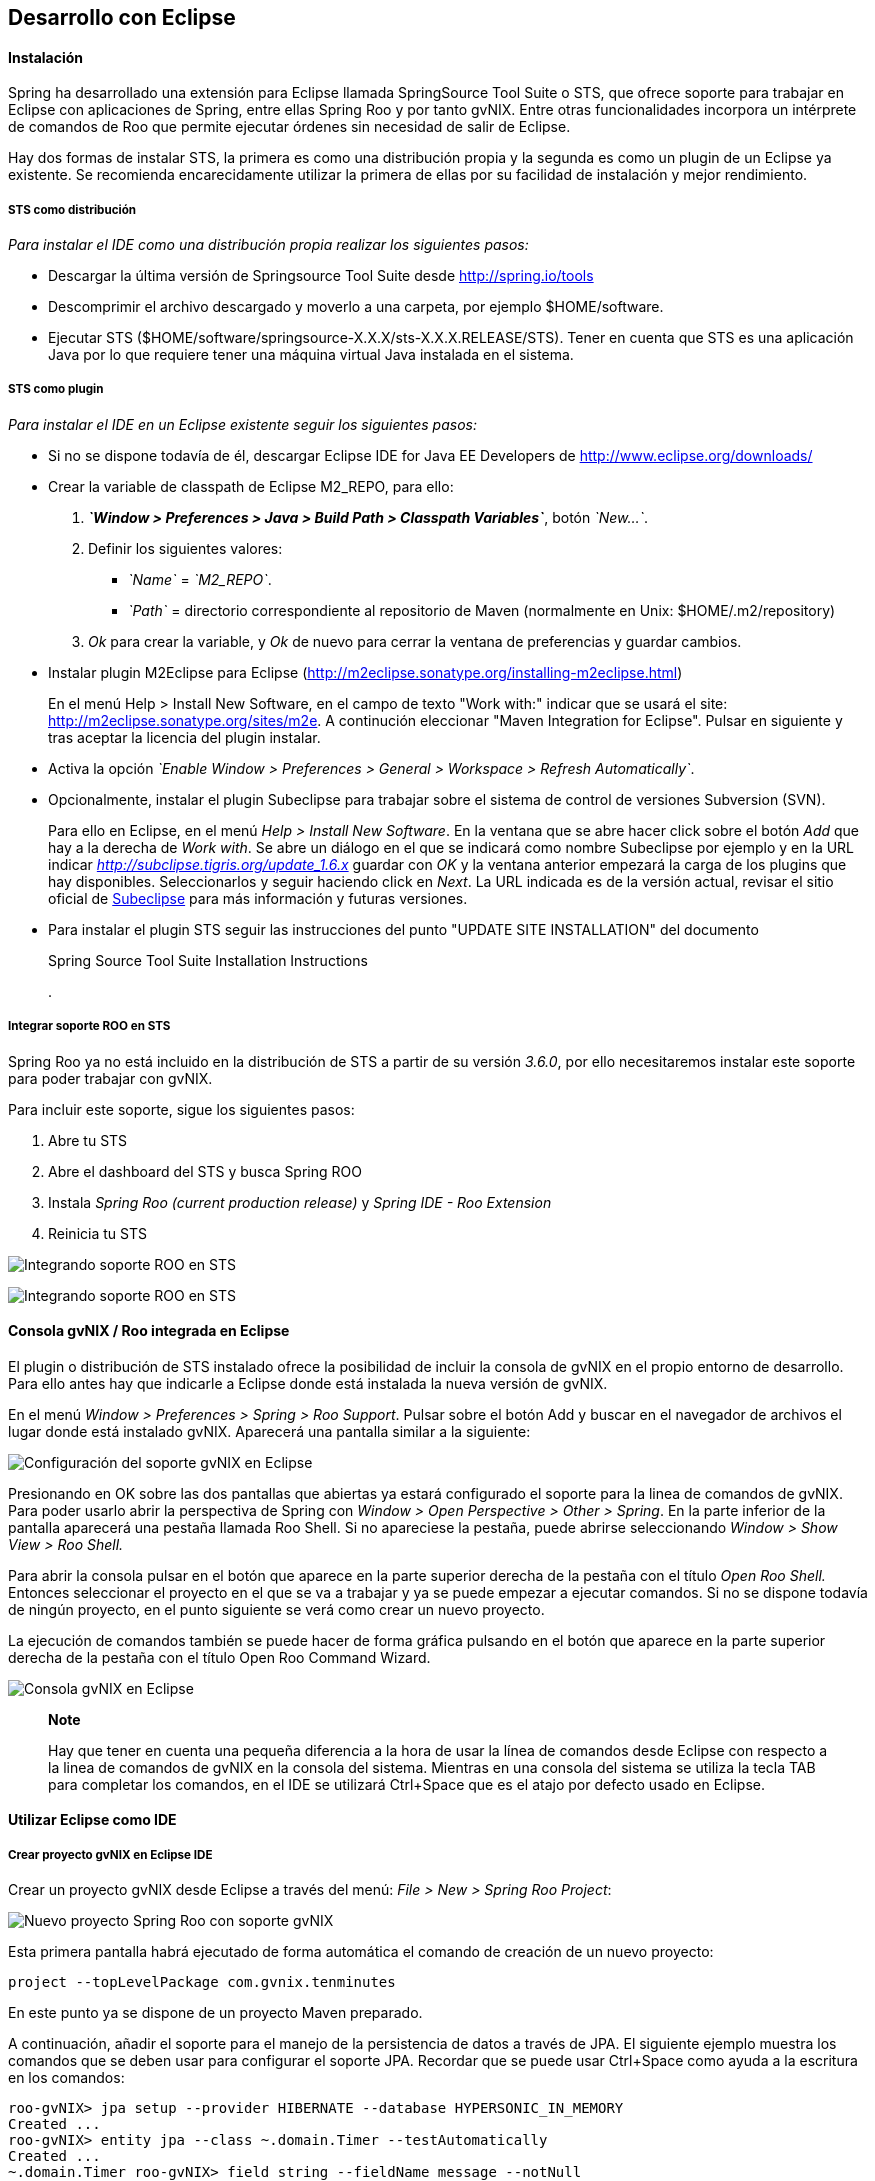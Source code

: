 Desarrollo con Eclipse
----------------------

//Push down level title
:leveloffset: 2

Instalación
-----------

Spring ha desarrollado una extensión para Eclipse llamada SpringSource
Tool Suite o STS, que ofrece soporte para trabajar en Eclipse con
aplicaciones de Spring, entre ellas Spring Roo y por tanto gvNIX. Entre
otras funcionalidades incorpora un intérprete de comandos de Roo que
permite ejecutar órdenes sin necesidad de salir de Eclipse.

Hay dos formas de instalar STS, la primera es como una distribución
propia y la segunda es como un plugin de un Eclipse ya existente. Se
recomienda encarecidamente utilizar la primera de ellas por su facilidad
de instalación y mejor rendimiento.

STS como distribución
~~~~~~~~~~~~~~~~~~~~~

__Para instalar el IDE como una distribución propia realizar los
siguientes pasos:__

* Descargar la última versión de Springsource Tool Suite desde
link:#[http://spring.io/tools]
* Descomprimir el archivo descargado y moverlo a una carpeta, por
ejemplo $HOME/software.
* Ejecutar STS
($HOME/software/springsource-X.X.X/sts-X.X.X.RELEASE/STS). Tener en
cuenta que STS es una aplicación Java por lo que requiere tener una
máquina virtual Java instalada en el sistema.

STS como plugin
~~~~~~~~~~~~~~~

__Para instalar el IDE en un Eclipse existente seguir los siguientes
pasos:__

* Si no se dispone todavía de él, descargar Eclipse IDE for Java EE
Developers de link:#[http://www.eclipse.org/downloads/]
* Crear la variable de classpath de Eclipse M2_REPO, para ello:
1.  *_`Window > Preferences > Java > Build Path
                  > Classpath Variables`_*, botón __`New...`__.
2.  Definir los siguientes valores:
** __`Name`__ = __`M2_REPO`__.
** __`Path`__ = directorio correspondiente al repositorio de Maven
(normalmente en Unix: $HOME/.m2/repository)
3.  _Ok_ para crear la variable, y _Ok_ de nuevo para cerrar la ventana
de preferencias y guardar cambios.
* Instalar plugin M2Eclipse para Eclipse
(http://m2eclipse.sonatype.org/installing-m2eclipse.html)
+
En el menú Help > Install New Software, en el campo de texto "Work
with:" indicar que se usará el site:
link:#[http://m2eclipse.sonatype.org/sites/m2e]. A continución
eleccionar "Maven Integration for Eclipse". Pulsar en siguiente y tras
aceptar la licencia del plugin instalar.
* Activa la opción __`Enable Window > Preferences > General >
              Workspace > Refresh Automatically`__.
* Opcionalmente, instalar el plugin Subeclipse para trabajar sobre el
sistema de control de versiones Subversion (SVN).
+
Para ello en Eclipse, en el menú _Help > Install New Software_. En la
ventana que se abre hacer click sobre el botón _Add_ que hay a la
derecha de _Work with_. Se abre un diálogo en el que se indicará como
nombre Subeclipse por ejemplo y en la URL indicar
_http://subclipse.tigris.org/update_1.6.x_ guardar con _OK_ y la ventana
anterior empezará la carga de los plugins que hay disponibles.
Seleccionarlos y seguir haciendo click en _Next_. La URL indicada es de
la versión actual, revisar el sitio oficial de link:#[Subeclipse] para
más información y futuras versiones.
* Para instalar el plugin STS seguir las instrucciones del punto "UPDATE
SITE INSTALLATION" del documento
+
Spring Source Tool Suite Installation Instructions
+
.

Integrar soporte ROO en STS
~~~~~~~~~~~~~~~~~~~~~~~~~~~

Spring Roo ya no está incluido en la distribución de STS a partir de su
versión _3.6.0_, por ello necesitaremos instalar este soporte para poder
trabajar con gvNIX.

Para incluir este soporte, sigue los siguientes pasos:

1.  Abre tu STS
2.  Abre el dashboard del STS y busca Spring ROO
3.  Instala _Spring Roo (current production release)_ y _Spring IDE -
Roo Extension_
4.  Reinicia tu STS

image:images/sts_install.jpeg[Integrando soporte ROO en STS]

image:images/sts_install.png[Integrando soporte ROO en STS]


Consola gvNIX / Roo integrada en Eclipse
----------------------------------------

El plugin o distribución de STS instalado ofrece la posibilidad de
incluir la consola de gvNIX en el propio entorno de desarrollo. Para
ello antes hay que indicarle a Eclipse donde está instalada la nueva
versión de gvNIX.

En el menú _Window > Preferences > Spring > Roo Support_. Pulsar sobre
el botón Add y buscar en el navegador de archivos el lugar donde está
instalado gvNIX. Aparecerá una pantalla similar a la siguiente:

image:images/preferences_roo.png[Configuración del soporte gvNIX en
Eclipse]

Presionando en OK sobre las dos pantallas que abiertas ya estará
configurado el soporte para la linea de comandos de gvNIX. Para poder
usarlo abrir la perspectiva de Spring con _Window > Open Perspective >
Other > Spring_. En la parte inferior de la pantalla aparecerá una
pestaña llamada Roo Shell. Si no apareciese la pestaña, puede abrirse
seleccionando _Window > Show View > Roo Shell._

Para abrir la consola pulsar en el botón que aparece en la parte
superior derecha de la pestaña con el título _Open Roo Shell._ Entonces
seleccionar el proyecto en el que se va a trabajar y ya se puede empezar
a ejecutar comandos. Si no se dispone todavía de ningún proyecto, en el
punto siguiente se verá como crear un nuevo proyecto.

La ejecución de comandos también se puede hacer de forma gráfica
pulsando en el botón que aparece en la parte superior derecha de la
pestaña con el título Open Roo Command Wizard.

image:images/eclipse_gvNIX_shell.png[Consola gvNIX en Eclipse]

____________________________________________________________________________________________________________________________________________________________________________________________________________________________________________________________________________________________________________________________________________________
*Note*

Hay que tener en cuenta una pequeña diferencia a la hora de usar la
línea de comandos desde Eclipse con respecto a la linea de comandos de
gvNIX en la consola del sistema. Mientras en una consola del sistema se
utiliza la tecla TAB para completar los comandos, en el IDE se utilizará
Ctrl+Space que es el atajo por defecto usado en Eclipse.
____________________________________________________________________________________________________________________________________________________________________________________________________________________________________________________________________________________________________________________________________________________


Utilizar Eclipse como IDE
-------------------------

Crear proyecto gvNIX en Eclipse IDE
~~~~~~~~~~~~~~~~~~~~~~~~~~~~~~~~~~~

Crear un proyecto gvNIX desde Eclipse a través del menú: __File > New >
Spring Roo Project__:

image:images/eclipse_new_roo_project.png[Nuevo proyecto Spring Roo con
soporte gvNIX]

Esta primera pantalla habrá ejecutado de forma automática el comando de
creación de un nuevo proyecto:

----------------------------------------------
project --topLevelPackage com.gvnix.tenminutes
----------------------------------------------

En este punto ya se dispone de un proyecto Maven preparado.

A continuación, añadir el soporte para el manejo de la persistencia de
datos a través de JPA. El siguiente ejemplo muestra los comandos que se
deben usar para configurar el soporte JPA. Recordar que se puede usar
Ctrl+Space como ayuda a la escritura en los comandos:

-------------------------------------------------------------------------
roo-gvNIX> jpa setup --provider HIBERNATE --database HYPERSONIC_IN_MEMORY
Created ...
roo-gvNIX> entity jpa --class ~.domain.Timer --testAutomatically
Created ...
~.domain.Timer roo-gvNIX> field string --fieldName message --notNull
Managed ...
-------------------------------------------------------------------------

El comando *jpa setup* permite configurar la capa de acceso a datos de
manera sencilla. El comando *entitiy jpa* sirve para crear una nueva
entidad y *field* crea atributos en la entidad. Estos comandos se verán
con más detalle en la sección
link:#guia-desarrollo-acceso-datos_persistencia-objetos[Persistencia de
objetos] y
link:#guia-desarrollo_gestion-entidades_definicion_crear-con-comando[Crear
una entidad con el intérprete de comandos], también se verá como generar
todas las entidades de una aplicación mediante el proceso de ingeniería
inversa contra un esquema de BBDD existente.

-----------------------------------------------------
~.domain.Timer roo-gvNIX> web mvc setup
~.domain.Timer roo-gvNIX> web mvc all --package ~.web
Created ...
-----------------------------------------------------

Los comandos *web mvc* crean la capa capa web que gestionaran la
interacción del usuario con la aplicación. Se verán con más detalle en
link:#guia-desarrollo_web_definir-controller[Crear la capa web con el
intérprete de comandos].

------------------------------------------------------
~.web roo-gvNIX> selenium test --controller ~.web.Time
------------------------------------------------------

Importar proyecto gvNIX en Eclipse
~~~~~~~~~~~~~~~~~~~~~~~~~~~~~~~~~~

gvNIX/Roo permite crear proyectos desde la linea de comandos, aunque
puede suceder que se necesite importar un proyecto ya existente en el
IDE. Si se está ejecutando gvNIX en la línea de comandos, bastaría con
ejecutar el comando `perform eclipse` para crear una estructura de
proyecto Eclipse:

-------------------------------
~.domain.PizzaOrder roo-gvNIX>

~.domain.PizzaOrder roo-gvNIX>
-------------------------------

Este comando termina ejecutando el comando del
sistema`mvn eclipse:eclipse` en el proyecto, por lo que es indiferente
el uso de cualquiera de los dos métodos. Tener en cuenta que este último
comando necesita tener configurado Maven.

Ahora se puede importar en el entorno de trabajo mediante
`File > Import > General > Existing Projects
      into workSpace`. Si aparece el mensaje _Turn Weaving Service on?_,
marcar la casilla _Don't ask again until next upgrade_ y clic en _Yes_
(será necesario reiniciar Eclipse).

También es posible borrar la configuración de eclipse ejecutando el
comando `mvn eclipse:clean` en una consola del sistema que tenga
configurada Maven. Para regenerar la configuración de eclipse en un solo
comando usar `mvn eclipse:clean eclipse:eclipse`.

Al importar un proyecto en Eclipse es importante comprobar que dicho
proyecto tiene configuradas las características de proyecto Maven y
proyecto de aspectos java. Esto aparece de forma visual en el proyecto
mediante unas pequeñas letras M y AJ. Si no apareciesen se pueden añadir
estas características seleccionando el proyecto y con el segundo botón
del ratón eligiendo la opción _Configure_. Esto es muy importante ya que
en el caso de no estar correctamente configurado nos aparecerán falsos
errores en el proyecto.

Utilizar Eclipse como IDE
-------------------------

Crear proyecto gvNIX en Eclipse IDE
~~~~~~~~~~~~~~~~~~~~~~~~~~~~~~~~~~~

Crear un proyecto gvNIX desde Eclipse a través del menú: __File > New >
Spring Roo Project__:

image:images/eclipse_new_roo_project.png[Nuevo proyecto Spring Roo con
soporte gvNIX]

Esta primera pantalla habrá ejecutado de forma automática el comando de
creación de un nuevo proyecto:

----------------------------------------------
project --topLevelPackage com.gvnix.tenminutes
----------------------------------------------

En este punto ya se dispone de un proyecto Maven preparado.

A continuación, añadir el soporte para el manejo de la persistencia de
datos a través de JPA. El siguiente ejemplo muestra los comandos que se
deben usar para configurar el soporte JPA. Recordar que se puede usar
Ctrl+Space como ayuda a la escritura en los comandos:

-------------------------------------------------------------------------
roo-gvNIX> jpa setup --provider HIBERNATE --database HYPERSONIC_IN_MEMORY
Created ...
roo-gvNIX> entity jpa --class ~.domain.Timer --testAutomatically
Created ...
~.domain.Timer roo-gvNIX> field string --fieldName message --notNull
Managed ...
-------------------------------------------------------------------------

El comando *jpa setup* permite configurar la capa de acceso a datos de
manera sencilla. El comando *entitiy jpa* sirve para crear una nueva
entidad y *field* crea atributos en la entidad. Estos comandos se verán
con más detalle en la sección
link:#guia-desarrollo-acceso-datos_persistencia-objetos[Persistencia de
objetos] y
link:#guia-desarrollo_gestion-entidades_definicion_crear-con-comando[Crear
una entidad con el intérprete de comandos], también se verá como generar
todas las entidades de una aplicación mediante el proceso de ingeniería
inversa contra un esquema de BBDD existente.

-----------------------------------------------------
~.domain.Timer roo-gvNIX> web mvc setup
~.domain.Timer roo-gvNIX> web mvc all --package ~.web
Created ...
-----------------------------------------------------

Los comandos *web mvc* crean la capa capa web que gestionaran la
interacción del usuario con la aplicación. Se verán con más detalle en
link:#guia-desarrollo_web_definir-controller[Crear la capa web con el
intérprete de comandos].

-----------------------------------------------------------------
~.web roo-gvNIX> selenium test --controller ~.web.TimerController
Created ...
-----------------------------------------------------------------

Si se desea incluir en el proyecto los tests funcionales existe el
comando *selenium test* que generará los scripts necesarios para probar
la interfaz web de la aplicación. Más adelante se verá como poner en
marcha la aplicación y como ejecutar estos tests.

---------------------------------------
~.web roo-gvNIX> theme install --id cit
~.web roo-gvNIX> theme set --id cit
---------------------------------------

Mediante el comando **theme**, del _Add-on Theme Manager_ propio de
gvNIX, se puede configurar el tema visual que presentará la aplicación.


Importar proyecto gvNIX en Eclipse
~~~~~~~~~~~~~~~~~~~~~~~~~~~~~~~~~~

gvNIX/Roo permite crear proyectos desde la linea de comandos, aunque
puede suceder que se necesite importar un proyecto ya existente en el
IDE. Si se está ejecutando gvNIX en la línea de comandos, bastaría con
ejecutar el comando `perform eclipse` para crear una estructura de
proyecto Eclipse:

-------------------------------
~.domain.PizzaOrder roo-gvNIX>

~.domain.PizzaOrder roo-gvNIX>
-------------------------------

Este comando termina ejecutando el comando del
sistema`mvn eclipse:eclipse` en el proyecto, por lo que es indiferente
el uso de cualquiera de los dos métodos. Tener en cuenta que este último
comando necesita tener configurado Maven.

Ahora se puede importar en el entorno de trabajo mediante
`File > Import > General > Existing Projects
      into workSpace`. Si aparece el mensaje _Turn Weaving Service on?_,
marcar la casilla _Don't ask again until next upgrade_ y clic en _Yes_
(será necesario reiniciar Eclipse).

También es posible borrar la configuración de eclipse ejecutando el
comando `mvn eclipse:clean` en una consola del sistema que tenga
configurada Maven. Para regenerar la configuración de eclipse en un solo
comando usar `mvn eclipse:clean eclipse:eclipse`.

Al importar un proyecto en Eclipse es importante comprobar que dicho
proyecto tiene configuradas las características de proyecto Maven y
proyecto de aspectos java. Esto aparece de forma visual en el proyecto
mediante unas pequeñas letras M y AJ. Si no apareciesen se pueden añadir
estas características seleccionando el proyecto y con el segundo botón
del ratón eligiendo la opción _Configure_. Esto es muy importante ya que
en el caso de no estar correctamente configurado nos aparecerán falsos
errores en el proyecto.

Generación de pruebas de integración
------------------------------------

El comando _entity jpa_ dispone de la opción testAutomatically que al
ser especificada generará los test de integración para dicha entidad
usando JUnit.

Si los tests no fueron creados en el momento de la ejecución del comando
_entity_, pueden ser generados con posterioridad mediante otro comando:

--------------------------------------------
    test integration --entity ~.domain.Timer

--------------------------------------------
Arrancar la aplicación con Eclipse
----------------------------------

Es posible arrancar la aplicación desde el propio Eclipse y, además de
permitir depurarla, permite hacer cambios en caliente sobre la
aplicación.

Para ello, debemos tener la aplicación importada en un _workspace_ de
Eclipse y configurar el servidor dónde ejecutarlo. Eclipse es capaz de
gestionar distinto tipos de servidores, generando sus propios directorio
y ficheros de configuración.

Para prepara un servidor seguir los siguiente pasos:

Mostrar la Vista de Servidores en Eclipse
~~~~~~~~~~~~~~~~~~~~~~~~~~~~~~~~~~~~~~~~~

Eclipse tiene una vista que permite ver los distintos servidores
configurados y gestionarlos desde ahí. Estos son los pasos para mostrar
la vista

1.  Abra la opción del menú `Window > Show view >
          Other..`..
2.  Busque la vista llamada `Servers` y pulse el botón `Ok`.

Crear un nuevo Servidor
~~~~~~~~~~~~~~~~~~~~~~~

Se pueden definir múltiples entornos de ejecución para los servidores.
Esta configuración incluye el tipo de servidor (Tomcat, Jetty, JBoss,
etc..), Máquina Virtual Java (JRE 1.5, JRE 1.6, etc...) y la ruta a los
binarios del servidor.

Cabe destacar que eclipse *no usa la configuración que exista en la
instalación del servidor* en la mayoría de los casos. Solo usa los
ejecutables para arrancarlo con ficheros de configuración que almacena
en el propio workspace.

En este caso, vamos a preparar el entorno para Tomcat 6 siguiendo los
pasos indicados a continuación:

1.  Dentro de la pestaña Servers, pinchar con el segundo botón del ratón
y seleccionar New > Server.
2.  Seleccionar `Apache Tomcat
          v6.0 Server` de la lista de tipos y pulsar el botón `Next`.
+
En el caso en que no aparezca ningún tipo de servidor o no aparezcan los
de Apache Tomcat se ha de realizar lo siguiente:
* Ir a `Help > Install New
              Software...`.
* Desmarcar la casilla "_Hide items that are already installed._"
* En "_Work With_" seleccionar el sitio "_Eclipse Web Tools Platform
Repository_ - _http://download.eclipse.org/webtools/updates/_" (si no
aparece, añadirlo usando el botón `Add...`.)
* En el listado de software desplegar `Web Tools
              Platform Tests (WST Tests)` (si hay más de un _WST Tests_
seleccionar el de la última versión).
* Instalar (seleccionándolos) `WST Server
              tests` y `JST Server Tests` (si ya están instalado
aparecerá su icono en gris)
3.  Introducir un nombre para la configuración.
4.  Seleccionar el directorio donde se encuentra una instalación de
Tomcat 6. Si no se dispone de ninguna instalación de Tomcat 6 crear un
nuevo directorio, seleccionarlo y pulsar sobre el botón Download and
Install ... que pasados unos segundos terminará la descarga y permitirá
continuar.
5.  Seleccionar la máquina virtual Java con la que ejecutar el servidor.
6.  Pulsar el botón Next.
7.  Añadir las aplicaciones a ejecutar en este servidor de entre las
disponibles.

Ajustar la configuración del Servidor
~~~~~~~~~~~~~~~~~~~~~~~~~~~~~~~~~~~~~

Puede ser necesario ajustar algunas opciones de la configuración del
servidor. Para poder acceder a dichas opciones hay que seleccionar el
servidor desde la pestaña de servidores y, con el botón derecho del
ratón sobre él pulsar `Open`.

Desde el panel abierto podremos gestionar:

* Datos generales del servidor.
* Opciones de publicación y seguridad.
* TimeOuts (muy útil si se está depurando algún proceso de arranque).
* Puertos
* Configuración de tipos MIME.
* Las aplicaciones/modulos a lanzar (admite módulos externos).
* Configuración de arranque del servidor.
+
El servidor Tomcat arranca con cierta cantidad de memoria que no
soportar mas de 4 cambios en el proyecto antes de llenarse y dejar de
funcionar. Para evitar esto, se puede incrementar la cantidad de memoria
con la que arranca Tomcat.

________________________________________________________________________________________________________________________________________________________________________
*Important*

Es muy interesante modificar los parámetros de memoría con los que
trabaja el servidor. Para ello:

* En la pantalla de opciones de la configuración del servidor acceder a
_Open launch configuration_
* En la nueva ventana, en la pestaña _Arguments_ añadir al final del
texo que aparece en el apartado _VM Arguments_ lo siguiente:
`-Xms64m -Xmx256m -XX:MaxPermSize=128m
            -XX:PermSize=128m`
________________________________________________________________________________________________________________________________________________________________________

Ejecución de la aplicación en el Servidor
~~~~~~~~~~~~~~~~~~~~~~~~~~~~~~~~~~~~~~~~~

Una vez configurado el servidor, se podrá añadir a este la aplicación
que se desea ejecutar en él. Se puede ejecutar más de una a la vez. En
la vista Servers, pulsar con el botón derecho sobre el servidor deseado
y seleccionar la opción _Add and Remove ..._. En el diálogo que se abre
seleccionar de la lista de la izquierda la aplicación y pulsar el botón
_Add_. Por último, cerrar el diálogo con _Finish_.

image:images/eclipse_servers-addremoveapp.png[Añadir / Eliminar
aplicaciones al Servidor]

Ya es posible arrancar el servidor y probar la aplicación.

image:images/eclipse_servers.png[Vista de servidores disponibles en el
workspace de Eclipse]

En la imagen anterior se observa un servidor Tomcat 6 con la aplicación
_tenminutes_ disponible para ejecutar. Con los botones disponibles se
puede arrancar la aplicación en modo debug, arrancar la aplicación de
manera normal (botón verde con triángulo blanco en el centro), arrancar
en modo profile, pararlo o re-publicar los cambios del proyecto en el
servidor.

image:images/eclipse_servers-buttons.png[Botones de la vista servidores
de Eclipse]

Una vez arrancado el servidor se podrá navegar por la aplicación bien
desde un navegador externo (Firefox) o bien desde un navegador propio
que incorpora Eclipse accediendo a la dirección
link:#[http://localhost:8080/tenminutes]. Observar que el final de la
dirección se corresponde con el nombre de la aplicación proporcionado al
crear el proyecto. Para abrir el navegador interno de Eclipse utilizar
_Window > Show view > Internal Web Browser_.

image:images/eclipse_browser.png[Navegador interno de Eclipse]

Ejecutar la apliación desde Eclipse puede ser muy útil a la hora de
hacer cambios en el proyecto, modificaciones en las vistas, en los
objetos de aplicación, bien desde el propio IDE o desde la línea de
comandos de gvNIX, ya que automáticamente se verán reflejados los
cambios en el navegador.


Trabajando con el código de la aplicación en Eclipse
----------------------------------------------------

Al generar un proyecto con gvNIX/Roo habrá que trabajar sobre el código
de la aplicación para añadir más funcionalidades y/o modificar alguna de
las que se han generado. A continuación se explicarán un par de detalles
que simplificaran esta tarea usando Eclipse y el plugin STS instalado.

image:images/eclipse_crossreference.png[Vista de editor y Cross
References en Eclipse]

En la imagen anterior se observa el editor de Eclipse con el archivo
Timer.java que se ha generado al ejecutar los comandos _entity_ y
_field_ anteriores. En la parte derecha de la captura se ve una ventana
que muestra información de la clase Timer. Se trata de la vista _Cross
Reference_. Si no está disponible en la perspectiva de trabajo, se puede
incorporar desde el menú _Window > Show view > Cross References_. Esta
vista es similar a la vista _Outline_ que muestra los campos y métodos
declarados en una clase.

La particularidad de la vista Cross References es que muestra los campos
y métodos asociados a la clase Java mediante aspectos java que se verán
en el Cápitulo sobre el link:#guia-desarrollo_generacion-codigo[código
que genera gvNIX/Roo].

Esta información también está disponible desde un menú contextual
accesible haciendo click con el botón derecho sobre la flecha que hay a
la izquierda de la declaración de la clase. El menú contextual es el
siguiente.

image:images/eclipse_cross-contextual.png[Contextual Cross References]

Haciendo click sobre una de las entradas que aparecen en la ventana
_Cross References_ o en el menú contextual, se abrirá el fichero .aj que
tiene declarado ese campo o método. Por ejemplo, si se accede al método
_Timer.toString()_ se abrirá el editor con el archivo
_Timer_Roo_ToString.aj_.

___________________________________________________________________________________________________________________________________________________________________________
*Important*

Cabe destacar que para que aparezca esta información sobre el código
asociado a una clase Java mediante aspectos java, la clase debe estar
libre de errores de compilación.
___________________________________________________________________________________________________________________________________________________________________________

Modificación del código generado
~~~~~~~~~~~~~~~~~~~~~~~~~~~~~~~~

Como se ha comentado, seguramente será necesario añadir nuevas
funcionalidades o modificar algunas de las que se han generado
automáticamente para adaptar el código a los requisitos de la
aplicación. En estos casos hay que tener en cuenta que *no se debe hacer
ningún cambio sobre los aspectos java (ficheros aj) asociados a una
clase Java*. gvNIX/Roo ya nos lo avisa en la primera línea del archivo
.aj. El motivo de esto es, que teniendo la consola gvNIX funcionando, o
al arrancar, gvNIX/Roo volvería a generar el código automáticamente
perdiendo las modificaciones que hubiésemos realizado.

image:images/eclipse_edicion-aj.png[Edición archivo
Timer_Roo_ToString.aj]

Para modificar el código de un método o la declaración de un campo que
se encuentre en un aspecto java, se puede mover el método o el campo a
la clase Java, del que depende el aspecto java. En el ejemplo, se
movería a la clase _Timer.java_. Puede realizarse cortando y pegando,
pero Eclipse con el plugin STS ofrece una opción mucho más adecuada para
esto.

Seleccionando el nombre del método a mover y a través del menú
contextual _AspectJ Refactoring > Push In ..._ Eclipse se ocupará de
eliminar el código del .aj y moverlo al .java.

image:images/eclipse_pushincontextual.png[Menú contextual AspecJ
Refactoring]

Una vez en el .java, se podrá hacer cuantas modificaciones se necesiten
sin peligro de que se pierdan por la acción de gvNIX/Roo.

Del mismo modo, si se necesita añadir nuevos métodos o campos a la clase
Java, se debe hacer directamente en el .java.

_____________________________________________________________________________________________________________________________________________________________________
*Important*

Es interesante tener abierta la consola gvNIX para que los cambios
realizados sobre los ficheros del proyecto disparen los cambios
automáticos que realiza gvNIX/Roo.
_____________________________________________________________________________________________________________________________________________________________________

//Return level title
:leveloffset: 0
